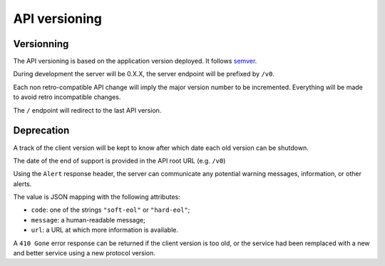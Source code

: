 ##############
API versioning
##############

.. _versioning:

Versionning
===========

The API versioning is based on the application version deployed. It follows `semver <http://semver.org/>`_.

During development the server will be 0.X.X, the server endpoint will be prefixed by ``/v0``.

Each non retro-compatible API change will imply the major version number to be incremented.
Everything will be made to avoid retro incompatible changes.

The ``/`` endpoint will redirect to the last API version.


Deprecation
===========

A track of the client version will be kept to know after which date each old version can be shutdown.

The date of the end of support is provided in the API root URL (e.g. ``/v0``)

Using the ``Alert`` response header, the server can communicate any potential warning
messages, information, or other alerts.

The value is JSON mapping with the following attributes:

* ``code``: one of the strings ``"soft-eol"`` or ``"hard-eol"``;
* ``message``: a human-readable message;
* ``url``: a URL at which more information is available.

A ``410 Gone`` error response can be returned if the
client version is too old, or the service had been remplaced with
a new and better service using a new protocol version.
